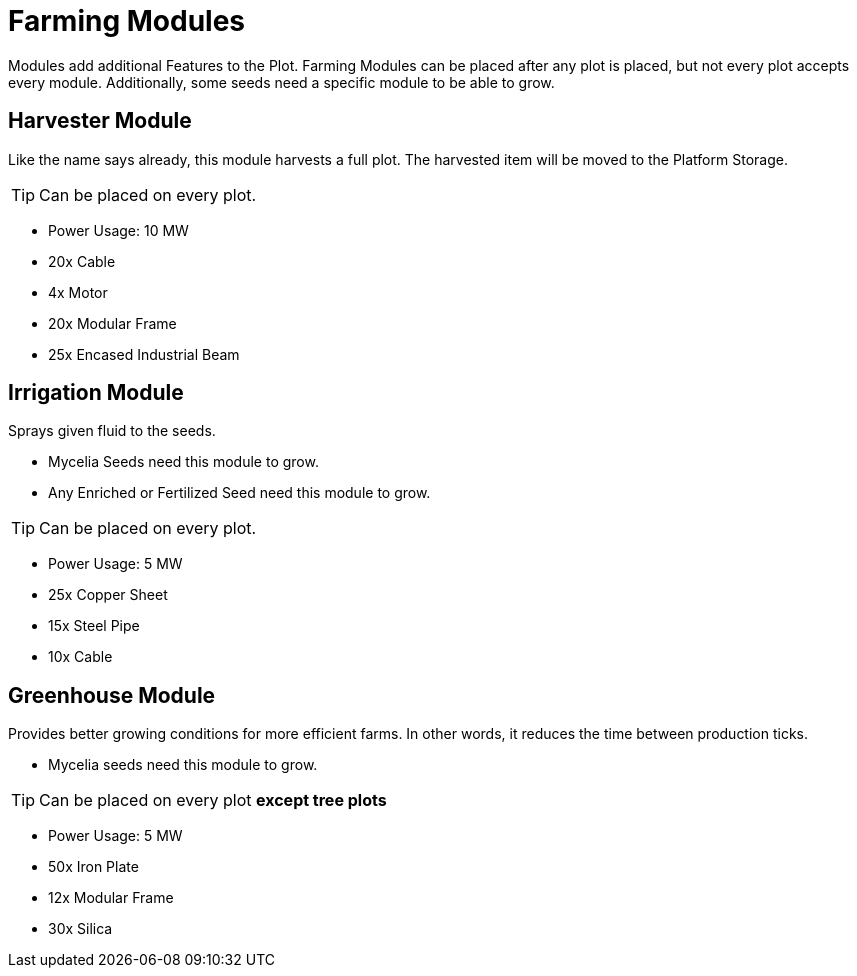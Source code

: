 = Farming Modules


Modules add additional Features to the Plot.
Farming Modules can be placed after any plot is placed, but not every plot accepts every module.
Additionally, some seeds need a specific module to be able to grow.

== Harvester Module
Like the name says already, this module harvests a full plot.
The harvested item will be moved to the Platform Storage.

[TIP]
====
Can be placed on every plot.
====

** Power Usage: 10 MW
** 20x Cable
** 4x Motor
** 20x Modular Frame
** 25x Encased Industrial Beam

== Irrigation Module
Sprays given fluid to the seeds.

* Mycelia Seeds need this module to grow.
* Any Enriched or Fertilized Seed need this module to grow.

[TIP]
====
Can be placed on every plot.
====

** Power Usage: 5 MW
** 25x Copper Sheet
** 15x Steel Pipe
** 10x Cable

== Greenhouse Module
Provides better growing conditions for more efficient farms.
In other words, it reduces the time between production ticks.

* Mycelia seeds need this module to grow.

[TIP]
====
Can be placed on every plot **except tree plots**
====

** Power Usage: 5 MW
** 50x Iron Plate
** 12x Modular Frame
** 30x Silica
